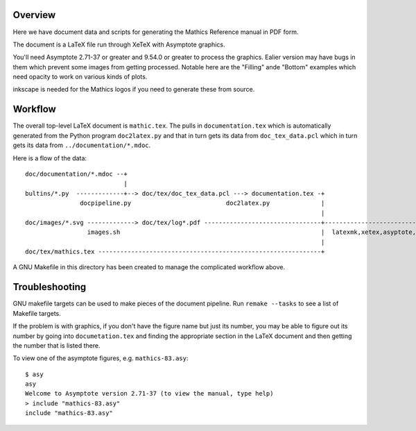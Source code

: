 Overview
--------

Here we have document data and scripts for generating the Mathics Reference manual in PDF form.

The document is a LaTeX file run through XeTeX with Asymptote graphics.

You'll need Asymptote 2.71-37 or greater and 9.54.0 or greater to
process the graphics. Ealier version may have bugs in them which
prevent some images from getting processed. Notable here are the
"Filling" ande "Bottom" examples which need opacity to work on various kinds of plots.

inkscape is needed for the Mathics logos if you need to generate these from source.

Workflow
--------

The overall top-level LaTeX document is ``mathic.tex``. The pulls in
``documentation.tex`` which is automatically generated from the Python
program ``doc2latex.py`` and that in turn gets its data from
``doc_tex_data.pcl`` which in turn gets its data from ``../documentation/*.mdoc``.

Here is a flow of the data::

    doc/documentation/*.mdoc --+
                               |
    bultins/*.py  -------------+--> doc/tex/doc_tex_data.pcl ---> documentation.tex -+
                   docpipeline.py                          doc2latex.py              |
                                                                                     |
    doc/images/*.svg -------------> doc/tex/log*.pdf --------------------------------+------------------------------> mathics.pdf
                     images.sh                                                       |  latexmk,xetex,asyptote,gv
                                                                                     |
    doc/tex/mathics.tex -------------------------------------------------------------+

A GNU Makefile in this directory has been created to manage the complicated workflow above.

Troubleshooting
---------------

GNU makefile targets can be used to make pieces of the document pipeline. Run ``remake --tasks`` to see
a list of Makefile targets.

If the problem is with graphics, if you don't have the figure name but
just its number, you may be able to figure out its number by going
into ``documetation.tex`` and finding the appropriate section in the
LaTeX document and then getting the number that is listed there.

To view one of the asymptote figures, e.g. ``mathics-83.asy``::

    $ asy
    asy
    Welcome to Asymptote version 2.71-37 (to view the manual, type help)
    > include "mathics-83.asy"
    include "mathics-83.asy"

